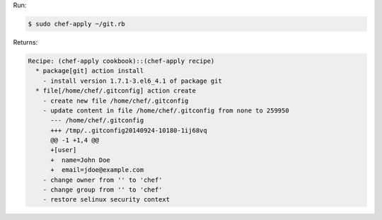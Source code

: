 .. The contents of this file may be included in multiple topics (using the includes directive).
.. The contents of this file should be modified in a way that preserves its ability to appear in multiple topics.


Run:

.. code-block:: bash

   $ sudo chef-apply ~/git.rb

Returns:

.. code-block:: none

   Recipe: (chef-apply cookbook)::(chef-apply recipe)
     * package[git] action install
       - install version 1.7.1-3.el6_4.1 of package git
     * file[/home/chef/.gitconfig] action create
       - create new file /home/chef/.gitconfig
       - update content in file /home/chef/.gitconfig from none to 259950
         --- /home/chef/.gitconfig
         +++ /tmp/..gitconfig20140924-10180-1ij68vq 
         @@ -1 +1,4 @@
         +[user]
         +  name=John Doe
         +  email=jdoe@example.com
       - change owner from '' to 'chef'
       - change group from '' to 'chef'
       - restore selinux security context
